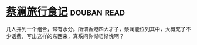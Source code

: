 * [[https://book.douban.com/subject/26770150/][蔡澜旅行食记]]    :douban:read:
几人并列一个组合，常有水分。所谓香港四大才子，蔡澜能位列其中，大概充了不少话费，写出这样的东西来，真系问你惭唔惭愧啊？
